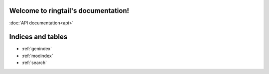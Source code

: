 .. ringtail documentation master file, created by
   sphinx-quickstart on Thu Apr 18 11:08:19 2024.
   You can adapt this file completely to your liking, but it should at least
   contain the root `toctree` directive.

Welcome to ringtail's documentation!
====================================

:doc:`API documentation<api>`

Indices and tables
==================

* :ref:`genindex`
* :ref:`modindex`
* :ref:`search`

